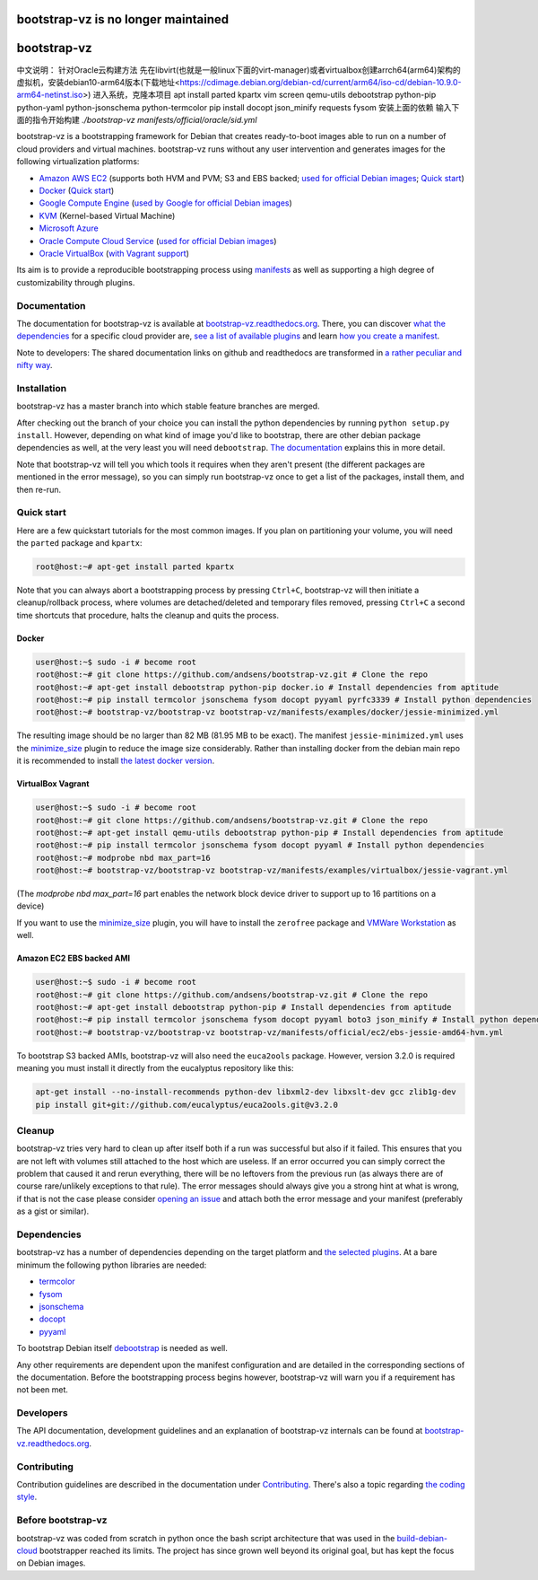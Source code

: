 bootstrap-vz is no longer maintained
====================================

bootstrap-vz
============
中文说明：
针对Oracle云构建方法
先在libvirt(也就是一般linux下面的virt-manager)或者virtualbox创建arrch64(arm64)架构的虚拟机，安装debian10-arm64版本(下载地址<https://cdimage.debian.org/debian-cd/current/arm64/iso-cd/debian-10.9.0-arm64-netinst.iso>)
进入系统，克隆本项目
apt install parted kpartx vim screen qemu-utils debootstrap python-pip python-yaml python-jsonschema python-termcolor
pip install docopt json_minify requests fysom
安装上面的依赖
输入下面的指令开始构建
`./bootstrap-vz manifests/official/oracle/sid.yml`



bootstrap-vz is a bootstrapping framework for Debian that creates ready-to-boot
images able to run on a number of cloud providers and virtual machines.
bootstrap-vz runs without any user intervention and
generates images for the following virtualization platforms:

-  `Amazon AWS EC2 <bootstrapvz/providers/ec2>`__
   (supports both HVM and PVM; S3 and EBS backed;
   `used for official Debian images <https://wiki.debian.org/Cloud/AmazonEC2Image/Jessie>`__;
   `Quick start <#amazon-ec2-ebs-backed-ami>`__)
-  `Docker <bootstrapvz/providers/docker>`__ (`Quick start <#docker>`__)
-  `Google Compute Engine <bootstrapvz/providers/gce>`__
   (`used by Google for official Debian images <https://wiki.debian.org/Cloud/GoogleComputeEngineImage>`__)
-  `KVM <bootstrapvz/providers/kvm>`__ (Kernel-based Virtual Machine)
-  `Microsoft Azure <bootstrapvz/providers/azure>`__
-  `Oracle Compute Cloud Service <bootstrapvz/providers/oracle>`__
   (`used for official Debian images <https://wiki.debian.org/Cloud/OracleComputeImage>`__)
-  `Oracle VirtualBox <bootstrapvz/providers/virtualbox>`__ (`with Vagrant support <#virtualbox-vagrant>`__)

Its aim is to provide a reproducible bootstrapping process using
`manifests <manifests>`__
as well as supporting a high degree of customizability through plugins.

Documentation
-------------

The documentation for bootstrap-vz is available at
`bootstrap-vz.readthedocs.org <http://bootstrap-vz.readthedocs.org/en/master>`__.
There, you can discover `what the dependencies <#dependencies>`__ for
a specific cloud provider are, `see a list of available plugins <bootstrapvz/plugins>`__
and learn `how you create a manifest <manifests>`__.

Note to developers: The shared documentation links on github and readthedocs
are transformed in `a rather peculiar and nifty way`__.

__ https://github.com/andsens/bootstrap-vz/blob/master/docs/transform_github_links.py

Installation
------------

bootstrap-vz has a master branch into which stable feature branches are merged.

After checking out the branch of your choice you can install the
python dependencies by running ``python setup.py install``. However,
depending on what kind of image you'd like to bootstrap, there are
other debian package dependencies as well, at the very least you will
need ``debootstrap``.
`The documentation <http://bootstrap-vz.readthedocs.org/en/master>`__
explains this in more detail.

Note that bootstrap-vz will tell you which tools it requires when they
aren't present (the different packages are mentioned in the error
message), so you can simply run bootstrap-vz once to get a list of the
packages, install them, and then re-run.

Quick start
-----------

Here are a few quickstart tutorials for the most common images.
If you plan on partitioning your volume, you will need the ``parted``
package and ``kpartx``:

.. code-block:: sh

    root@host:~# apt-get install parted kpartx

Note that you can always abort a bootstrapping process by pressing
``Ctrl+C``, bootstrap-vz will then initiate a cleanup/rollback process,
where volumes are detached/deleted and temporary files removed, pressing
``Ctrl+C`` a second time shortcuts that procedure, halts the cleanup and
quits the process.

Docker
~~~~~~

.. code-block:: sh

    user@host:~$ sudo -i # become root
    root@host:~# git clone https://github.com/andsens/bootstrap-vz.git # Clone the repo
    root@host:~# apt-get install debootstrap python-pip docker.io # Install dependencies from aptitude
    root@host:~# pip install termcolor jsonschema fysom docopt pyyaml pyrfc3339 # Install python dependencies
    root@host:~# bootstrap-vz/bootstrap-vz bootstrap-vz/manifests/examples/docker/jessie-minimized.yml

The resulting image should be no larger than 82 MB (81.95 MB to be exact).
The manifest ``jessie-minimized.yml`` uses the
`minimize\_size <bootstrapvz/plugins/minimize_size>`__ plugin to reduce the image
size considerably. Rather than installing docker from the debian main repo
it is recommended to install `the latest docker version <https://docs.docker.com/engine/installation/debian/#debian-jessie-80-64-bit>`__.


VirtualBox Vagrant
~~~~~~~~~~~~~~~~~~

.. code-block:: sh

    user@host:~$ sudo -i # become root
    root@host:~# git clone https://github.com/andsens/bootstrap-vz.git # Clone the repo
    root@host:~# apt-get install qemu-utils debootstrap python-pip # Install dependencies from aptitude
    root@host:~# pip install termcolor jsonschema fysom docopt pyyaml # Install python dependencies
    root@host:~# modprobe nbd max_part=16
    root@host:~# bootstrap-vz/bootstrap-vz bootstrap-vz/manifests/examples/virtualbox/jessie-vagrant.yml

(The `modprobe nbd max_part=16` part enables the network block device driver to support up to 16 partitions
on a device)

If you want to use the `minimize\_size <bootstrapvz/plugins/minimize_size>`__ plugin,
you will have to install the ``zerofree`` package and `VMWare Workstation`__ as well.

__ https://my.vmware.com/web/vmware/info/slug/desktop_end_user_computing/vmware_workstation/10_0

Amazon EC2 EBS backed AMI
~~~~~~~~~~~~~~~~~~~~~~~~~

.. code-block:: sh

    user@host:~$ sudo -i # become root
    root@host:~# git clone https://github.com/andsens/bootstrap-vz.git # Clone the repo
    root@host:~# apt-get install debootstrap python-pip # Install dependencies from aptitude
    root@host:~# pip install termcolor jsonschema fysom docopt pyyaml boto3 json_minify # Install python dependencies
    root@host:~# bootstrap-vz/bootstrap-vz bootstrap-vz/manifests/official/ec2/ebs-jessie-amd64-hvm.yml

To bootstrap S3 backed AMIs, bootstrap-vz will also need the
``euca2ools`` package. However, version 3.2.0 is required meaning you
must install it directly from the eucalyptus repository like this:

.. code-block:: sh

    apt-get install --no-install-recommends python-dev libxml2-dev libxslt-dev gcc zlib1g-dev
    pip install git+git://github.com/eucalyptus/euca2ools.git@v3.2.0

Cleanup
-------

bootstrap-vz tries very hard to clean up after itself both if a run was
successful but also if it failed. This ensures that you are not left
with volumes still attached to the host which are useless. If an error
occurred you can simply correct the problem that caused it and rerun
everything, there will be no leftovers from the previous run (as always
there are of course rare/unlikely exceptions to that rule). The error
messages should always give you a strong hint at what is wrong, if that
is not the case please consider `opening an issue`__ and attach
both the error message and your manifest (preferably as a gist or
similar).

__ https://github.com/andsens/bootstrap-vz/issues

Dependencies
------------

bootstrap-vz has a number of dependencies depending on the target
platform and `the selected plugins <bootstrapvz/plugins>`__.
At a bare minimum the following python libraries are needed:

* `termcolor <https://pypi.python.org/pypi/termcolor>`__
* `fysom <https://pypi.python.org/pypi/fysom>`__
* `jsonschema <https://pypi.python.org/pypi/jsonschema>`__
* `docopt <https://pypi.python.org/pypi/docopt>`__
* `pyyaml <https://pypi.python.org/pypi/pyyaml>`__

To bootstrap Debian itself `debootstrap`__ is needed as well.

__ https://packages.debian.org/wheezy/debootstrap

Any other requirements are dependent upon the manifest configuration
and are detailed in the corresponding sections of the documentation.
Before the bootstrapping process begins however,
bootstrap-vz will warn you if a requirement has not been met.

Developers
----------

The API documentation, development guidelines and an explanation of
bootstrap-vz internals can be found at `bootstrap-vz.readthedocs.org`__.

__ http://bootstrap-vz.readthedocs.org/en/master/developers

Contributing
------------

Contribution guidelines are described in the documentation under `Contributing <CONTRIBUTING.rst>`__.
There's also a topic regarding `the coding style <CONTRIBUTING.rst#coding-style>`__.

Before bootstrap-vz
-------------------

bootstrap-vz was coded from scratch in python once the bash script
architecture that was used in the
`build-debian-cloud <https://github.com/andsens/build-debian-cloud>`__
bootstrapper reached its limits. The project has since grown well beyond
its original goal, but has kept the focus on Debian images.
